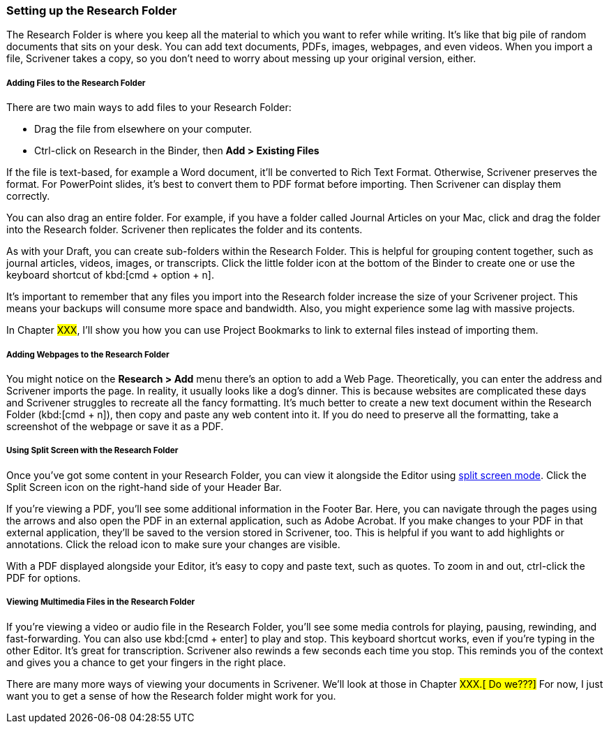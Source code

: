 === Setting up the Research Folder

The Research Folder is where you keep all the material to which you want to refer while writing. It’s like that big pile of random documents that sits on your desk. You can add text documents, PDFs, images, webpages, and even videos. When you import a file, Scrivener takes a copy, so you don’t need to worry about messing up your original version, either.

[screenshot: Show Research folder — consolidate with dragging into Research folder ]

===== Adding Files to the Research Folder

There are two main ways to add files to your Research Folder:

	* Drag the file from elsewhere on your computer.
	* Ctrl-click on Research in the Binder, then *Add > Existing Files*

If the file is text-based, for example a Word document, it’ll be converted to Rich Text Format. Otherwise, Scrivener preserves the format. For PowerPoint slides, it’s best to convert them to PDF format before importing. Then Scrivener can display them correctly.

You can also drag an entire folder. For example, if you have a folder called Journal Articles on your Mac, click and drag the folder into the Research folder. Scrivener then replicates the folder and its contents.

As with your Draft, you can create sub-folders within the Research Folder. This is helpful for grouping content together, such as journal articles, videos, images, or transcripts. Click the little folder icon at the bottom of the Binder to create one or use the keyboard shortcut of kbd:[cmd + option + n].

[screenshot: little folder at bottom of Binder]

It’s important to remember that any files you import into the Research folder increase the size of your Scrivener project. This means your backups will consume more space and bandwidth. Also, you might experience some lag with massive projects.

In Chapter #XXX#, I’ll show you how you can use Project Bookmarks to link to external files instead of importing them.

===== Adding Webpages to the Research Folder

You might notice on the *Research > Add* menu there’s an option to add a Web Page. Theoretically, you can enter the address and Scrivener imports the page. In reality, it usually looks like a dog’s dinner. This is because websites are complicated these days and Scrivener struggles to recreate all the fancy formatting. It’s much better to create a new text document within the Research Folder (kbd:[cmd + n]), then copy and paste any web content into it. If you do need to preserve all the formatting, take a screenshot of the webpage or save it as a PDF.

===== Using Split Screen with the Research Folder

Once you’ve got some content in your Research Folder, you can view it alongside the Editor using xref:12-getting-to-know-scrivener.adoc#_viewing_multiple_documents_with_split_screen[split screen mode]. Click the Split Screen icon on the right-hand side of your Header Bar.

[screenshot: split screen icon in header bar ]

If you’re viewing a PDF, you’ll see some additional information in the Footer Bar. Here, you can navigate through the pages using the arrows and also open the PDF in an external application, such as Adobe Acrobat. If you make changes to your PDF in that external application, they’ll be saved to the version stored in Scrivener, too. This is helpful if you want to add highlights or annotations. Click the reload icon to make sure your changes are visible.

[screenshot: PDF footer — show all the features described]

With a PDF displayed alongside your Editor, it’s easy to copy and paste text, such as quotes. To zoom in and out, ctrl-click the PDF for options.

===== Viewing Multimedia Files in the Research Folder

If you’re viewing a video or audio file in the Research Folder, you’ll see some media controls for playing, pausing, rewinding, and fast-forwarding. You can also use kbd:[cmd + enter] to play and stop. This keyboard shortcut works, even if you’re typing in the other Editor. It’s great for transcription. Scrivener also rewinds a few seconds each time you stop. This reminds you of the context and gives you a chance to get your fingers in the right place. 

[screenshot: media controls]

There are many more ways of viewing your documents in Scrivener. We’ll look at those in Chapter #XXX.[ Do we???]# For now, I just want you to get a sense of how the Research folder might work for you.